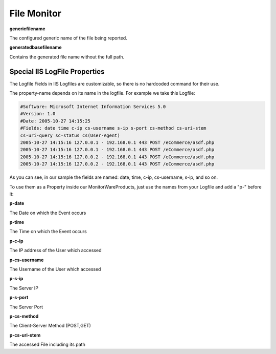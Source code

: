 File Monitor
============

**genericfilename**

The configured generic name of the file being reported.

**generatedbasefilename**

Contains the generated file name without the full path.

Special IIS LogFile Properties
------------------------------

The Logfile Fields in IIS Logfiles are customizable, so there is no hardcoded
command for their use.

The property-name depends on its name in the logfile. For example we take this
Logfile:

.. code-block:: text

  #Software: Microsoft Internet Information Services 5.0
  #Version: 1.0
  #Date: 2005-10-27 14:15:25
  #Fields: date time c-ip cs-username s-ip s-port cs-method cs-uri-stem
  cs-uri-query sc-status cs(User-Agent)
  2005-10-27 14:15:16 127.0.0.1 - 192.168.0.1 443 POST /eCommerce/asdf.php
  2005-10-27 14:15:16 127.0.0.1 - 192.168.0.1 443 POST /eCommerce/asdf.php
  2005-10-27 14:15:16 127.0.0.2 - 192.168.0.1 443 POST /eCommerce/asdf.php
  2005-10-27 14:15:16 127.0.0.2 - 192.168.0.1 443 POST /eCommerce/asdf.php

As you can see, in our sample the fields are named: date, time, c-ip,
cs-username, s-ip, and so on.

To use them as a Property inside our MonitorWareProducts, just use the names
from your Logfile and add a "p-" before it:


**p-date**

The Date on which the Event occurs

**p-time**

The Time on which the Event occurs

**p-c-ip**

The IP address of the User which accessed

**p-cs-username**

The Username of the User which accessed

**p-s-ip**

The Server IP

**p-s-port**

The Server Port

**p-cs-method**

The Client-Server Method (POST,GET)

**p-cs-uri-stem**

The accessed File including its path
